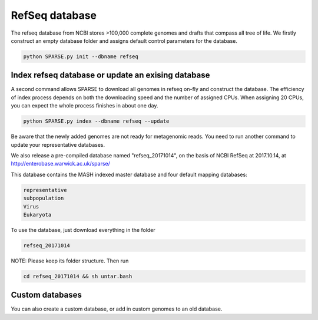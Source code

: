 ===============
RefSeq database
===============

The refseq database from NCBI stores >100,000 complete genomes and drafts that compass all tree of life. 
We firstly construct an empty database folder and assigns default control parameters for the database.

.. code-block:: bash

    python SPARSE.py init --dbname refseq

Index refseq database or update an exising database
---------------------------------------------------
A second command allows SPARSE to download all genomes in refseq on-fly and construct the database. The efficiency of index process depends on both the downloading speed and the number of assigned CPUs. When assigning 20 CPUs, you can expect the whole process finishes in about one day. 

.. code-block:: bash

    python SPARSE.py index --dbname refseq --update

Be aware that the newly added genomes are not ready for metagenomic reads. You need to run another command to update your representative databases.

We also release a pre-compiled database named "refseq_20171014", on the basis of NCBI RefSeq at 2017.10.14, at 
http://enterobase.warwick.ac.uk/sparse/

This database contains the MASH indexed master database and four default mapping databases:

.. code-block:: bash

    representative
    subpopulation
    Virus
    Eukaryota


To use the database, just download everything in the folder 

.. code-block:: bash

    refseq_20171014

NOTE: Please keep its folder structure. Then run 

.. code-block:: bash

    cd refseq_20171014 && sh untar.bash


Custom databases
----------------

You can also create a custom database, or add in custom genomes to an old database. 

